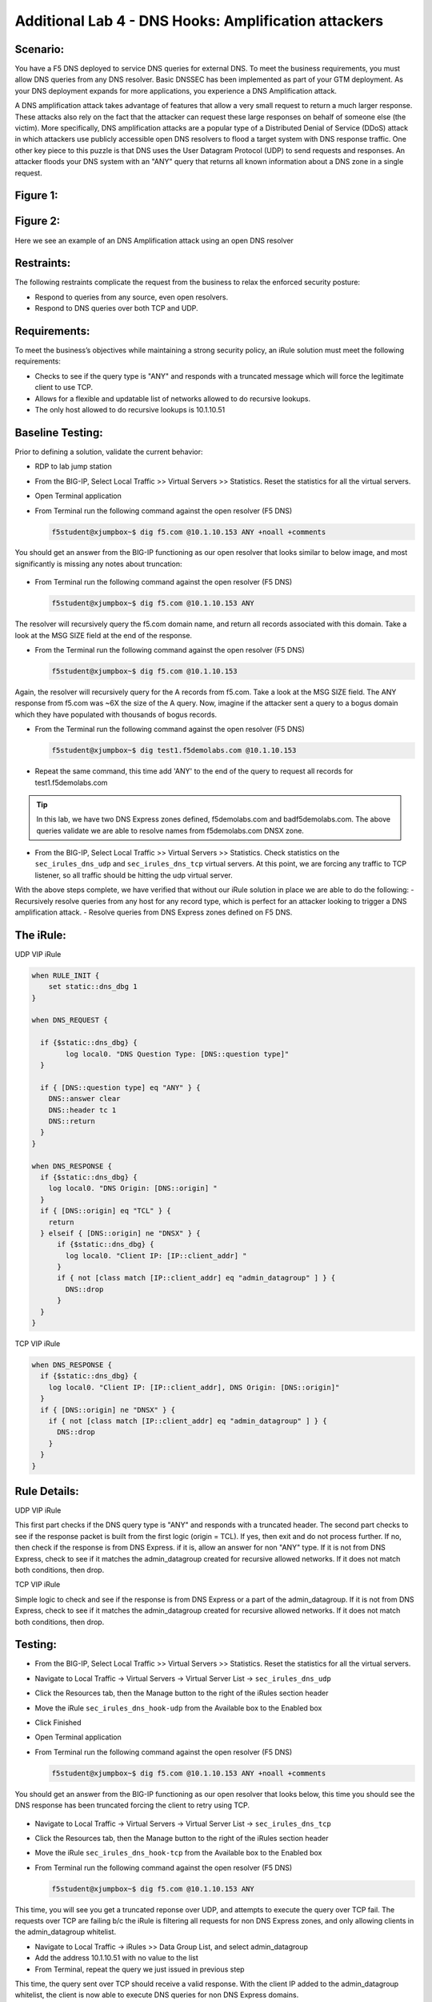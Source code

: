 
Additional Lab 4 - DNS Hooks: Amplification attackers
------------------------------------------

Scenario:
~~~~~~~~~

You have a F5 DNS deployed to service DNS queries for external DNS.  To meet the business requirements, you must allow DNS queries from any DNS resolver.
Basic DNSSEC has been implemented as part of your GTM deployment.  As your DNS deployment expands for more applications, you experience a DNS Amplification attack.

A DNS amplification attack takes advantage of features that allow a very small request to return a much larger response.
These attacks also rely on the fact that the attacker can request these large responses on behalf of someone else (the victim).
More specifically, DNS amplification attacks are a popular type of a Distributed Denial of Service (DDoS) attack in which attackers use publicly accessible open DNS resolvers to flood
a target system with DNS response traffic.  One other key piece to this puzzle is that DNS uses the User Datagram Protocol (UDP) to send requests and responses.
An attacker floods your DNS system with an "ANY" query that returns all known information about a DNS zone in a single request.

Figure 1:
~~~~~~~~~
.. image:: /_static/class2/DNS_Resolver.gif
   :scale: 50 %

.. image:: /_static/class2/open_DNS_resolver.gif
   :scale: 50 %

Figure 2:
~~~~~~~~~
.. image:: /_static/class2/amplification_attack.gif
   :scale: 50 %

Here we see an example of an DNS Amplification attack using an open DNS resolver
   
Restraints:
~~~~~~~~~~~

The following restraints complicate the request from the business to relax the enforced security posture:

- Respond to queries from any source, even open resolvers.
- Respond to DNS queries over both TCP and UDP.


Requirements:
~~~~~~~~~~~~~

To meet the business’s objectives while maintaining a strong security policy, an iRule solution must meet the following requirements:

- Checks to see if the query type is "ANY" and responds with a truncated message which will force the legitimate client to use TCP.
- Allows for a flexible and updatable list of networks allowed to do recursive lookups.
- The only host allowed to do recursive lookups is 10.1.10.51


Baseline Testing:
~~~~~~~~~~~~~~~~~

Prior to defining a solution, validate the current behavior:

- RDP to lab jump station
- From the BIG-IP, Select Local Traffic >> Virtual Servers >> Statistics.  Reset the statistics for all the virtual servers.
- Open Terminal application
- From Terminal run the following command against the open resolver (F5 DNS)
 

  .. code-block:: console
    
     f5student@xjumpbox~$ dig f5.com @10.1.10.153 ANY +noall +comments

You should get an answer from the BIG-IP functioning as our open resolver that looks similar to below image, and most significantly is missing any notes about truncation:

  .. image:: /_static/class2/dig_notrunc.png

- From Terminal run the following command against the open resolver (F5 DNS)

  .. code-block:: console
      
     f5student@xjumpbox~$ dig f5.com @10.1.10.153 ANY

The resolver will recursively query the f5.com domain name, and return all records associated with this domain.  Take a look at the MSG SIZE field at the end of the response.

- From the Terminal run the following command against the open resolver (F5 DNS)

  .. code-block:: console
      
     f5student@xjumpbox~$ dig f5.com @10.1.10.153 

Again, the resolver will recursively query for the A records from f5.com.  Take a look at the MSG SIZE field.  The ANY response from f5.com was ~6X the size of the A query.  Now, imagine if the attacker sent a query to a bogus domain which they have populated with thousands of bogus records.  

- From the Terminal run the following command against the open resolver (F5 DNS)

  .. code-block:: console
      
     f5student@xjumpbox~$ dig test1.f5demolabs.com @10.1.10.153 

- Repeat the same command, this time add 'ANY' to the end of the query to request all records for test1.f5demolabs.com 

.. TIP:: 

   In this lab, we have two DNS Express zones defined, f5demolabs.com and badf5demolabs.com.  The above queries validate we are able to resolve names from f5demolabs.com DNSX zone.

- From the BIG-IP, Select Local Traffic >> Virtual Servers >> Statistics.  Check statistics on the ``sec_irules_dns_udp`` and ``sec_irules_dns_tcp`` virtual servers.  At this point, we are forcing any traffic to TCP listener, so all traffic should be hitting the udp virtual server.

With the above steps complete, we have verified that without our iRule solution in place we are able to do the following:
- Recursively resolve queries from any host for any record type, which is perfect for an attacker looking to trigger a DNS amplification attack.
- Resolve queries from DNS Express zones defined on F5 DNS.


The iRule:
~~~~~~~~~~

UDP VIP iRule

.. code-block:: tcl

    when RULE_INIT {
        set static::dns_dbg 1
    }

    when DNS_REQUEST {
      
      if {$static::dns_dbg} {
            log local0. "DNS Question Type: [DNS::question type]"
      }
      
      if { [DNS::question type] eq "ANY" } {
        DNS::answer clear
        DNS::header tc 1
        DNS::return
      }
    }

    when DNS_RESPONSE {
      if {$static::dns_dbg} {
        log local0. "DNS Origin: [DNS::origin] "
      }
      if { [DNS::origin] eq "TCL" } {
        return
      } elseif { [DNS::origin] ne "DNSX" } {
          if {$static::dns_dbg} {
            log local0. "Client IP: [IP::client_addr] "
          }
          if { not [class match [IP::client_addr] eq "admin_datagroup" ] } {
            DNS::drop
          }
      }
    }


TCP VIP iRule

.. code-block:: tcl

  when DNS_RESPONSE {
    if {$static::dns_dbg} {
      log local0. "Client IP: [IP::client_addr], DNS Origin: [DNS::origin]"
    }
    if { [DNS::origin] ne "DNSX" } {
      if { not [class match [IP::client_addr] eq "admin_datagroup" ] } {
        DNS::drop
      }
    }
  }


Rule Details:
~~~~~~~~~~~~~

UDP VIP iRule

This first part checks if the DNS query type is "ANY" and responds with a truncated header.
The second part checks to see if the response packet is built from the first logic (origin = TCL).
If yes, then exit and do not process further.
If no, then check if the response is from DNS Express. if it is, allow an answer for non "ANY" type.
If it is not from DNS Express, check to see if it matches the admin_datagroup created for recursive allowed networks.
If it does not match both conditions, then drop.


TCP VIP iRule


Simple logic to check and see if the response is from DNS Express or a part of the admin_datagroup.
If it is not from DNS Express, check to see if it matches the admin_datagroup created for recursive allowed networks.
If it does not match both conditions, then drop.


Testing:
~~~~~~~~
- From the BIG-IP, Select Local Traffic >> Virtual Servers >> Statistics.  Reset the statistics for all the virtual servers.
- Navigate to Local Traffic -> Virtual Servers -> Virtual Server List -> ``sec_irules_dns_udp``
- Click the Resources tab, then the Manage button to the right of the iRules section header
- Move the iRule ``sec_irules_dns_hook-udp`` from the Available box to the Enabled box
- Click Finished
- Open Terminal application
- From Terminal run the following command against the open resolver (F5 DNS)
 
  .. code-block:: console
    
     f5student@xjumpbox~$ dig f5.com @10.1.10.153 ANY +noall +comments

You should get an answer from the BIG-IP functioning as our open resolver that looks below, this time you should see the DNS response has been truncated forcing the client to retry using TCP.

  .. image:: /_static/class2/dig_trunc.png

- Navigate to Local Traffic -> Virtual Servers -> Virtual Server List -> ``sec_irules_dns_tcp``
- Click the Resources tab, then the Manage button to the right of the iRules section header
- Move the iRule ``sec_irules_dns_hook-tcp`` from the Available box to the Enabled box

- From Terminal run the following command against the open resolver (F5 DNS)

  .. code-block:: console
      
     f5student@xjumpbox~$ dig f5.com @10.1.10.153 ANY


This time, you will see you get a truncated reponse over UDP, and attempts to execute the query over TCP fail.  The requests over TCP are failing b/c the iRule is filtering all requests for non DNS Express zones, and only allowing clients in the admin_datagroup whitelist.

- Navigate to Local Traffic -> iRules >> Data Group List, and select admin_datagroup
- Add the address 10.1.10.51 with no value to the list

- From Terminal, repeat the query we just issued in previous step

This time, the query sent over TCP should receive a valid response.  With the client IP added to the admin_datagroup whitelist, the client is now able to execute DNS queries for non DNS Express domains. 

- From BIG-IP return to the data group list, and remove 10.1.10.51 from the address section.

- From the Terminal run the following command against the open resolver (F5 DNS)

  .. code-block:: console
      
     f5student@xjumpbox~$ dig test1.f5demolabs.com @10.1.10.153 

- Repeat the same command, this time add 'ANY' to the end of the query to request all records for test1.f5demolabs.com 

- The last two queries were for records in the f5demolabs.com domain previously defined in a DNS Express zone on the F5 DNS.  So, even though our client is no longer defined in the admin_datagroup, it is still able to use the resolver to resolver entries in the DNS.

- From the BIG-IP, Select Local Traffic >> Virtual Servers >> Statistics.  Check statistics on the ``sec_irules_dns_udp`` and ``sec_irules_dns_tcp`` virtual servers.  
- With the iRules in place, you will see traffic is being picked up on both the TCP and UDP listeners.


Review:
~~~~~~~
It is absolutely bad practice for most organizations to publicly expose open DNS resolvers.  Doing so provides a perfect tool for attackers to trigger amplification attacks against unsuspecting targets.  Attackers take advantage of the fact that DNS leverages UDP, and therefore they can use spoofed IP addresses to trigger massive attacks.  In this lab, we demonstrated how a customer can use iRules to expose an open resolver, but force recursive queries of the type commonly used in amplification attacks (ANY) to use TCP.  TCP, makes these kinds of amplification attacks impossible b/c the attacker would essentially wind up attacking themselves.  Then, we extended our iRules to filter any queries requiring recursive lookups to be filtered against a predefined list of allowed sources.  Finally, our iRules allow all hosts to be able to execute queries against local hosted DNS Express zones without filtering.

Bonus Activity:
~~~~~~~~~~~~~~~
In this lab, we had pretty specific allow/disallow logic in the rules.  However, another approach might be to provide rate limiting on the number of recursive queries we would allow from a given host.  As a bonus activity, see if you can use some of the logic from the HTTP Throttling lab to provide a solution that rate limits all recursive requests ANY requests.
